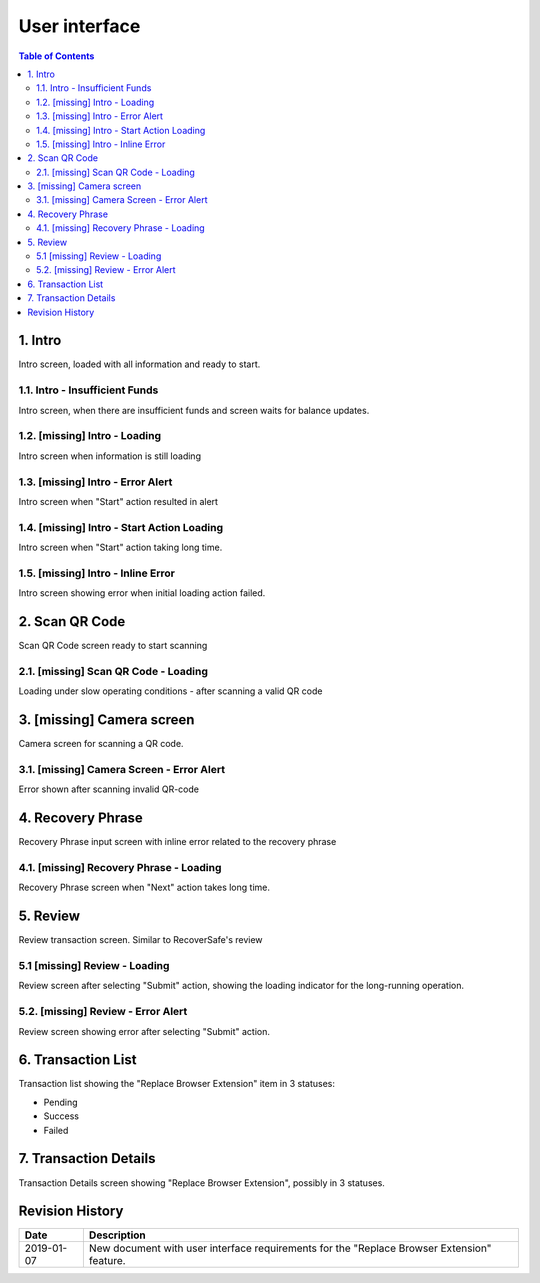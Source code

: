 ===============
User interface
===============

.. contents:: Table of Contents

1. Intro
------------

Intro screen, loaded with all information and ready to start.

.. image:: screens/ios/RBE-Intro.png
   :width: 320px
   :alt: Intro screen

1.1. Intro - Insufficient Funds
~~~~~~~~~~~~~~~~~~~~~~~~~~~~~~~~~~~

Intro screen, when there are insufficient funds
and screen waits for balance updates.

.. image:: screens/ios/RBE-Intro-FundsError.png
   :width: 320px
   :alt: Insufficient funds

1.2. [missing] Intro - Loading
~~~~~~~~~~~~~~~~~~~~~~~~~~~~~~~~~~

Intro screen when information is still loading

1.3. [missing] Intro - Error Alert
~~~~~~~~~~~~~~~~~~~~~~~~~~~~~~~~~~~~~~

Intro screen when "Start" action resulted in alert

1.4. [missing] Intro - Start Action Loading
~~~~~~~~~~~~~~~~~~~~~~~~~~~~~~~~~~~~~~~~~~~~~~~

Intro screen when "Start" action taking long time.

1.5. [missing] Intro - Inline Error
~~~~~~~~~~~~~~~~~~~~~~~~~~~~~~~~~~~~~~~

Intro screen showing error when initial loading action failed.

2. Scan QR Code
---------------

Scan QR Code screen ready to start scanning

.. image:: screens/ios/RBE-Scan.png
   :width: 320px
   :alt: Scan QR Code

2.1. [missing] Scan QR Code - Loading
~~~~~~~~~~~~~~~~~~~~~~~~~~~~~~~~~~~~~~~~~

Loading under slow operating conditions - after scanning a valid QR code

3. [missing] Camera screen
---------------------------

Camera screen for scanning a QR code.

3.1. [missing] Camera Screen - Error Alert
~~~~~~~~~~~~~~~~~~~~~~~~~~~~~~~~~~~~~~~~~~~~~~

Error shown after scanning invalid QR-code

4. Recovery Phrase
------------------

Recovery Phrase input screen with inline error related to the recovery phrase

.. image:: screens/ios/RBE-Phrase.png
   :width: 320px
   :alt: Recovery phrase

4.1. [missing] Recovery Phrase - Loading
~~~~~~~~~~~~~~~~~~~~~~~~~~~~~~~~~~~~~~~~~~~~

Recovery Phrase screen when "Next" action takes long time.

5. Review
-----------------------

Review transaction screen. Similar to RecoverSafe's review

.. image:: screens/ios/RBE-Review.png
   :width: 320px
   :alt: Review transaction

5.1 [missing] Review - Loading
~~~~~~~~~~~~~~~~~~~~~~~~~~~~~~~~~~

Review screen after selecting "Submit" action, showing the loading
indicator for the long-running operation.

5.2. [missing] Review - Error Alert
~~~~~~~~~~~~~~~~~~~~~~~~~~~~~~~~~~~~~~~

Review screen showing error after selecting "Submit" action.

6. Transaction List
---------------------------------

Transaction list showing the "Replace Browser Extension" item in 3 statuses:

* Pending
* Success
* Failed

.. image:: screens/ios/RBE-List.png
   :width: 320px
   :alt: Scan QR Code

7. Transaction Details
------------------------------------

Transaction Details screen showing "Replace Browser Extension",
possibly in 3 statuses.

.. image:: screens/ios/RBE-Details.png
   :width: 320px
   :alt: Scan QR Code


Revision History
----------------

==========  =======================================================
Date        Description
==========  =======================================================
2019-01-07  New document with user interface requirements for the "Replace
            Browser Extension" feature.
==========  =======================================================
